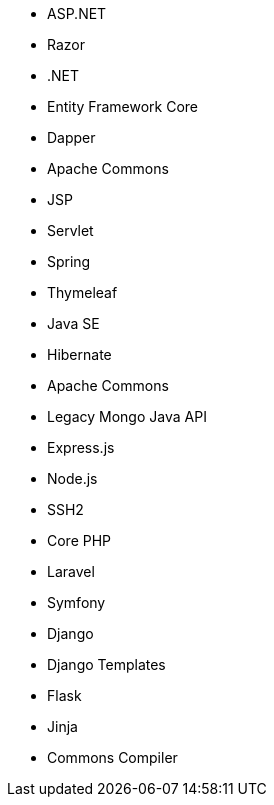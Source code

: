 // C#
* ASP.NET
* Razor
* .NET
* Entity Framework Core
* Dapper
// Java
* Apache Commons
* JSP
* Servlet
* Spring
* Thymeleaf
* Java SE
* Hibernate
* Apache Commons
* Legacy Mongo Java API
// JS
* Express.js
* Node.js
* SSH2
// PHP
* Core PHP
* Laravel
* Symfony
// Python
* Django
* Django Templates
* Flask
* Jinja
* Commons Compiler
